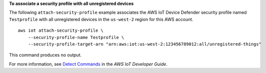 **To associate a security profile with all unregistered devices**

The following ``attach-security-profile`` example associates the AWS IoT Device Defender security profile named ``Testprofile`` with all unregistered devices in the ``us-west-2`` region for this AWS account. ::

    aws iot attach-security-profile \
        --security-profile-name Testprofile \
        --security-profile-target-arn "arn:aws:iot:us-west-2:123456789012:all/unregistered-things"

This command produces no output.

For more information, see `Detect Commands <https://docs.aws.amazon.com/iot/latest/developerguide/DetectCommands.html>`__ in the *AWS IoT Developer Guide*.
